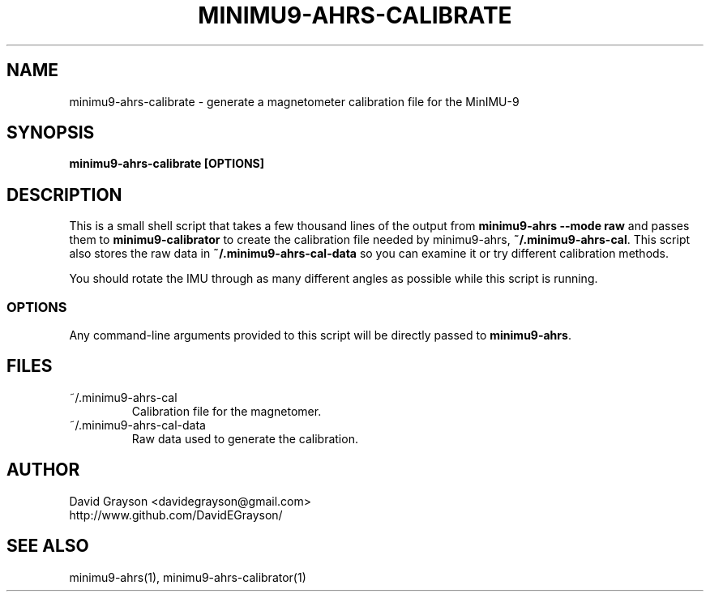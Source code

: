 .TH MINIMU9-AHRS-CALIBRATE 1
.SH NAME
minimu9-ahrs-calibrate - generate a magnetometer calibration file for the MinIMU-9
.SH SYNOPSIS
.B minimu9-ahrs-calibrate [OPTIONS]
.SH DESCRIPTION
This is a small shell script that takes a few thousand lines of
the output from
\fBminimu9-ahrs --mode raw\fP and passes them to \fBminimu9-calibrator\fP to
create the calibration file needed by minimu9-ahrs,
\fB~/.minimu9-ahrs-cal\fP.
This script also stores the raw data in \fB~/.minimu9-ahrs-cal-data\fP so you can examine it or try different calibration methods.
.P
You should rotate the IMU through as many different angles as possible while this script is running.
.SS OPTIONS
Any command-line arguments provided to this script will be directly
passed to \fBminimu9-ahrs\fP.
.SH FILES
.TP
~/.minimu9-ahrs-cal
Calibration file for the magnetomer.
.TP
~/.minimu9-ahrs-cal-data
Raw data used to generate the calibration.
.SH AUTHOR
.nf
David Grayson <davidegrayson@gmail.com>
http://www.github.com/DavidEGrayson/
.fi
.SH SEE ALSO
minimu9-ahrs(1), minimu9-ahrs-calibrator(1)
